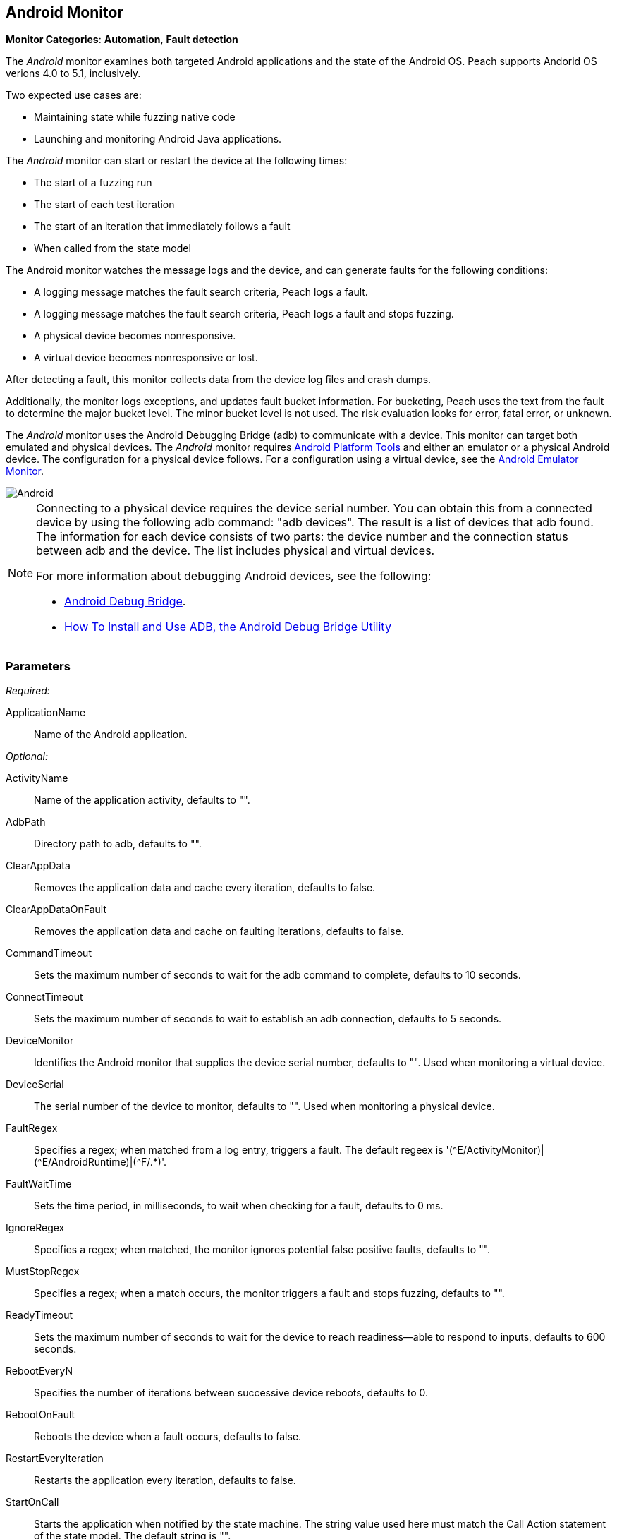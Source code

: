 <<<
[[Monitors_Android]]
== Android Monitor

*Monitor Categories*: *Automation*, *Fault detection*

The _Android_ monitor examines both targeted Android applications and the state of the
Android OS. Peach supports Andorid OS verions 4.0 to 5.1, inclusively.

Two expected use cases are:

* Maintaining state while fuzzing native code
* Launching and monitoring Android Java applications.

The _Android_ monitor can start or restart the device at the following times:

* The start of a fuzzing run
* The start of each test iteration
* The start of an iteration that immediately follows a fault
* When called from the state model

The Android monitor watches the message logs and the device, and can generate faults for the following conditions:

* A logging message matches the fault search criteria, Peach logs a fault.
* A logging message matches the fault search criteria, Peach logs a fault and stops fuzzing.
* A physical device becomes nonresponsive.
* A virtual device beocmes nonresponsive or lost.

After detecting a fault, this monitor collects data from the device log files and crash dumps.

Additionally, the monitor logs exceptions, and updates fault bucket information. For bucketing,
Peach uses the text from the fault to determine the major bucket level. The minor bucket level
is not used. The risk evaluation looks for error, fatal error, or unknown.

The _Android_ monitor uses the Android Debugging Bridge (adb) to communicate with a device. This
monitor can target both emulated and physical devices. The _Android_ monitor requires
http://developer.android.com/sdk/index.html[Android Platform Tools] and either an emulator or a
physical Android device. The configuration for a physical device follows. For a configuration using
a virtual device, see the xref:Monitors_AndroidEmulator[Android Emulator Monitor].

image::{images}/Common/Monitors/Android.png[scalewidth="75%"]

[NOTE]
======================
Connecting to a physical device requires the device serial number. You can obtain this from a
connected device by using the following adb command: "adb{nbsp}devices". The result is a list of
devices that adb found. The information for each device consists of two parts: the device
number and the connection status between adb and the device. The list includes physical and
virtual devices.

For more information about debugging Android devices, see the following:

* http://developer.android.com/tools/help/adb.html[Android Debug Bridge].
* http://www.howtogeek.com/125769/how-to-install-and-use-abd-the-android-debug-bridge-utility/[How To Install and Use ADB, the Android Debug Bridge Utility]

======================

=== Parameters

_Required:_

ApplicationName:: Name of the Android application.

_Optional:_

ActivityName:: Name of the application activity, defaults to "".
AdbPath:: Directory path to adb, defaults to "".
ClearAppData:: Removes the application data and cache every iteration, defaults to false.
ClearAppDataOnFault:: Removes the application data and cache on faulting iterations, defaults to false.
CommandTimeout:: Sets the maximum number of seconds to wait for the adb command to complete, defaults to 10 seconds.
ConnectTimeout:: Sets the maximum number of seconds to wait to establish an adb connection, defaults to 5 seconds.
DeviceMonitor:: Identifies the Android monitor that supplies the device serial number, defaults to "". Used when monitoring a virtual device.
DeviceSerial:: The serial number of the device to monitor, defaults to "". Used when monitoring a physical device.
FaultRegex:: Specifies a regex; when matched from a log entry, triggers a fault. The default regeex
is '(\^E/ActivityMonitor)|(^E/AndroidRuntime)|(^F/.*)'.
FaultWaitTime:: Sets the time period, in milliseconds, to wait when checking for a fault, defaults to 0 ms.
IgnoreRegex:: Specifies a regex; when matched, the monitor ignores potential false positive faults, defaults to "".
MustStopRegex:: Specifies a regex; when a match occurs, the monitor triggers a fault and stops fuzzing, defaults to "".
ReadyTimeout:: Sets the maximum number of seconds to wait for the device to reach readiness--able to respond to inputs, defaults to 600 seconds.
RebootEveryN:: Specifies the number of iterations between successive device reboots, defaults to 0.
RebootOnFault:: Reboots the device when a fault occurs, defaults to false.
RestartEveryIteration:: Restarts the application every iteration, defaults to false.
StartOnCall:: Starts the application when notified by the state machine. The string value used here must match the Call Action statement of the state model. The default string is "".
WaitForReadyOnCall:: Waits for the device to be ready when notified by the state machine. The string used here must match the corresponding Call Action statement of the state model. the default string is "".

TIP: The DeviceMonitor and the DeviceSerial parameters are mutually exclusive. Use DeviceSerial to provide the serial number of a physical device. Use DeviceMonitor when using the Android Emulator, as the Emulator will provide the serial number of the virtual device.

=== Examples

ifdef::peachug[]

.Basic Usage with a Physical Device  +
====================

This parameter example is from a setup that the BadBehaviorActivity, sending random taps to generate different types of exceptions and crashes. The setup is for a physical Android device.

+Android Monitor (App) Parameters+
[cols="2,4" options="header",halign="center"]
|==========================================================
|Parameter        |Value
|ApplicationName  |com.android.development
|ActivityName     |.BadBehaviorActivity
|AdbPath          |C:\adt-bundle-windows-x86_64-20131030\sdk\platform-tools
|DeviceSerial     |emulator-5554
|==========================================================

====================


.Basic Usage with a Virtual Device +
====================

This parameter example is from a setup that the BadBehaviorActivity, sending random taps to generate different types of exceptions and crashes. The setup is for a virtual Android device, and uses the Android monitor, as well as the Andtroid Emulator monitor.

If you want to run the Android emulator, set your AdbPath to the directory containing the adb (Android Debug Bridge)
platform-tools directory and point the EmulatorPath in the Android Emulator Monitor to the adb tools directory.

The Avd parameter in the Android Emulator Monitor must also be the name of a valid AVD (Android Virtual Device).
Use the following steps to create a new AVD:

. Open the 'android.bat' file located in the adb SDK tools directory.
. From the GUI that opens, click on 'Tools' in the menu bar, then 'Manage AVDs...'.
. From the window that opens, click 'New...' and create a new AVD.

_Android Emulator (Emu) Monitor Parameters_
[cols="2,4" options="header",halign="center"]
|==========================================================
|Parameter        |Value
|Avd              |Nexus4
|EmulatorPath     |C:\adt-bundle-windows-x86_64-20131030\sdk\tools
|==========================================================

_Android Monitor (App) Parameters_
[cols="2,4" options="header",halign="center"]
|==========================================================
|Parameter        |Value
|ApplicationName  |com.android.development
|ActivityName     |.BadBehaviorActivity
|AdbPath          |C:\adt-bundle-windows-x86_64-20131030\sdk\platform-tools
|DeviceMonitor    |Emu
|==========================================================

====================


endif::peachug[]


ifndef::peachug[]


.Basic Usage Example +
======================
This example runs the BadBehaviorActivity, sending random taps to generate different types of exceptions and crashes.

To run the Android emulator, set your AdbPath to the directory containing the adb (Android Debug Bridge) platform-tools directory and point the EmulatorPath to the adb tools directory.

The Avd parameter must also be the name of a valid AVD (Android Virtual Device). To create a new AVD:

. Open the 'android.bat' file located in the adb SDK tools directory.
. From the GUI that opens, click on 'Tools' in the menu bar, then 'Manage AVDs...'.
. From the window that opens, click 'New...' and create a new AVD.

[source,xml]
----
<?xml version="1.0" encoding="utf-8"?>
<Peach xmlns="http://peachfuzzer.com/2012/Peach" xmlns:xsi="http://www.w3.org/2001/XMLSchema-instance"
	xsi:schemaLocation="http://peachfuzzer.com/2012/Peach peach.xsd">

	<DataModel name="TheDataModel">
		<Number size='32' signed="false" value="31337" />
	</DataModel>

	<DataModel name="X">
		<Number size='32' signed="false" value="100" />
	</DataModel>

	<DataModel name="Y">
		<Number size='32' signed="false" value="0" />
	</DataModel>

	<StateModel name="State" initialState="Initial" >
		<State name="Initial"  >
			<Action type="call" method="tap">
				<Param>
					<DataModel ref="X"/>
				</Param>
				<Param>
					<DataModel ref="Y"/>
				</Param>
			</Action>
		</State>
	</StateModel>

	<Agent name="TheAgent">
		<Monitor name="Emu" class="AndroidEmulator">
			<Param name="Avd" value="Nexus4" />
			<Param name="EmulatorPath" value="C:\adt-bundle-windows-x86_64-20131030\sdk\tools"/>
		</Monitor>

		<Monitor name="App" class="Android">
			<Param name="ApplicationName" value="com.android.development" />
			<Param name="ActivityName" value=".BadBehaviorActivity" />
			<Param name="AdbPath" value="C:\adt-bundle-windows-x86_64-20131030\sdk\platform-tools"/>
			<Param name="DeviceMonitor" value="Emu" />
		</Monitor>
	</Agent>

	<Test name="Default">
		<StateModel ref="State"/>
		<Agent ref="TheAgent" />

		<Publisher class="AndroidMonkey">
			<Param name="DeviceMonitor" value="App"/>
		</Publisher>

		<Logger class="File">
			<Param name="Path" value="logs"/>
		</Logger>
	</Test>
</Peach>
----

Output for this example.

----
>peach -1 --debug example.xml

[[ Peach Pro v3.0.0.0
[[ Copyright (c) Peach Fuzzer LLC

[*] Test 'Default' starting with random seed 3054.
Peach.Core.Agent.Agent StartMonitor: Emu AndroidEmulator
Peach.Core.Agent.Agent StartMonitor: App Android
Peach.Core.Agent.Agent SessionStarting: Emu
Peach.Enterprise.Agent.Monitors.AndroidEmulator Starting android emulator
Peach.Enterprise.Agent.Monitors.AndroidEmulator Resolved emulator instance to android device 'emulator-5554'
Peach.Enterprise.Agent.Monitors.AndroidEmulator Android emulator 'emulator-5554' successfully started
Peach.Core.Agent.Agent SessionStarting: App
Peach.Enterprise.AndroidBridge Initializing android debug bridge.
Peach.Enterprise.AndroidBridge Android debug bridge initialized.
Peach.Enterprise.Agent.Monitors.AndroidMonitor Resolved device 'emulator-5554' from monitor 'Emu'.
Peach.Enterprise.AndroidDevice Waiting for device 'emulator-5554' to become ready
Peach.Enterprise.AndroidDevice Device 'emulator-5554' is now ready
Peach.Enterprise.AndroidDevice Executing command on 'emulator-5554': am start -W -S -n com.android.development/.BadBehaviorActivity

[R1,-,-] Performing iteration
Peach.Core.Engine runTest: Performing recording iteration.
Peach.Core.Dom.Action Run: Adding action to controlRecordingActionsExecuted
Peach.Core.Dom.Action ActionType.Call
Peach.Enterprise.Publishers.AndroidMonkeyPublisher start()
Peach.Enterprise.Publishers.AndroidMonkeyPublisher call(tap, System.Collections.Generic.List`1[Peach.Core.Dom.ActionParameter])
Peach.Core.Agent.AgentManager Message: App => DeviceSerial
Peach.Enterprise.Publishers.AndroidMonkeyPublisher Resolved device 'emulator-5554' from monitor 'App'.
Peach.Enterprise.AndroidDevice Executing command on 'emulator-5554': input tap 100 0
Peach.Core.Engine runTest: context.config.singleIteration == true
Peach.Enterprise.Publishers.AndroidMonkeyPublisher stop()
Peach.Core.Agent.Agent SessionFinished: App
Peach.Enterprise.AndroidBridge Terminating android debug bridge.
Peach.Core.Agent.Agent SessionFinished: Emu
Peach.Enterprise.Agent.Monitors.AndroidEmulator Sending stop command to emulator 'emulator-5554'
Peach.Enterprise.Agent.Monitors.AndroidEmulator Waiting for emulator 'emulator-5554' to exit
Peach.Enterprise.Agent.Monitors.AndroidEmulator Emulator 'emulator-5554' exited with code: 0
Peach.Enterprise.Agent.Monitors.AndroidEmulator Emulator 'emulator-5554' exited

[*] Test 'Default' finished.
----
======================

endif::peachug[]
